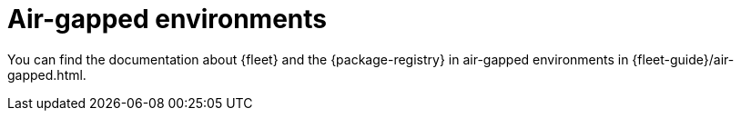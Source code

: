 [[air-gapped]]
= Air-gapped environments

You can find the documentation about {fleet} and the {package-registry} in
air-gapped environments in {fleet-guide}/air-gapped.html.
